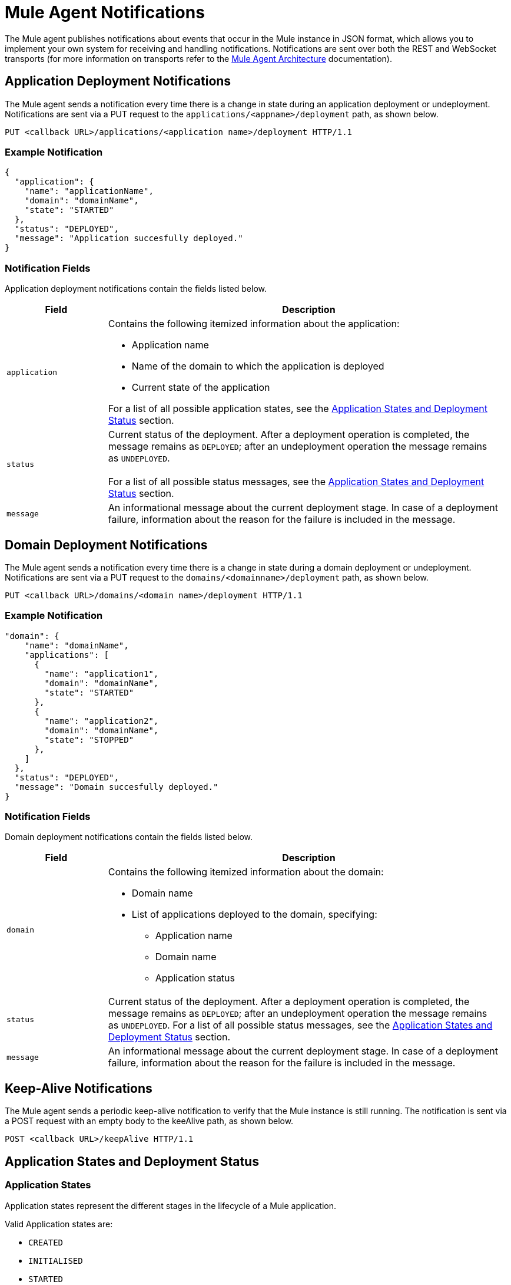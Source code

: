 = Mule Agent Notifications
:license-info: Enterprise
:version-info: 3.6.0 and later
:keywords: esb, enterprise, agent, api

The Mule agent publishes notifications about events that occur in the Mule instance in JSON format, which allows you to implement your own system for receiving and handling notifications. Notifications are sent over both the REST and WebSocket transports (for more information on transports refer to the link:/documentation/display/EARLYACCESS/Mule+Agent+Architecture[Mule Agent Architecture] documentation).

== Application Deployment Notifications

The Mule agent sends a notification every time there is a change in state during an application deployment or undeployment. Notifications are sent via a PUT request to the `applications/<appname>/deployment` path, as shown below.

`PUT <callback URL>/applications/<application name>/deployment HTTP/1.1`

=== Example Notification

[source,json]
----
{
  "application": {
    "name": "applicationName",
    "domain": "domainName",
    "state": "STARTED"
  },
  "status": "DEPLOYED",
  "message": "Application succesfully deployed."
}
----


=== Notification Fields

Application deployment notifications contain the fields listed below.

[cols="20a,80a", options="header"]
|===
|Field
|Description
|`application`
|Contains the following itemized information about the application:

* Application name
* Name of the domain to which the application is deployed
* Current state of the application

For a list of all possible application states, see the http://www.mulesoft.org/documentation/display/EARLYACCESS/Mule+Agent+Notifications#MuleAgentNotifications-appendix[Application States and Deployment Status] section.
|`status`
|Current status of the deployment. After a deployment operation is completed, the message remains as `DEPLOYED`; after an undeployment operation the message remains as `UNDEPLOYED`. +
 +
For a list of all possible status messages, see the http://www.mulesoft.org/documentation/display/EARLYACCESS/Mule+Agent+Notifications#MuleAgentNotifications-appendix[Application States and Deployment Status] section.
|`message`
|An informational message about the current deployment stage. In case of a deployment failure, information about the reason for the failure is included in the message.
|===

== Domain Deployment Notifications

The Mule agent sends a notification every time there is a change in state during a domain deployment or undeployment. Notifications are sent via a PUT request to the `domains/<domainname>/deployment` path, as shown below.

`PUT <callback URL>/domains/<domain name>/deployment HTTP/1.1`

=== Example Notification

[source,json]
----
"domain": {
    "name": "domainName",
    "applications": [
      {
        "name": "application1",
        "domain": "domainName",
        "state": "STARTED"
      },
      {
        "name": "application2",
        "domain": "domainName",
        "state": "STOPPED"
      },
    ]
  },
  "status": "DEPLOYED",
  "message": "Domain succesfully deployed."
}
----

=== Notification Fields

Domain deployment notifications contain the fields listed below.

[cols="20a,80a", options="header"]
|===
|Field|Description
|`domain`
|Contains the following itemized information about the domain:

* Domain name
* List of applications deployed to the domain, specifying:
** Application name
** Domain name
** Application status
|`status`
|Current status of the deployment. After a deployment operation is completed, the message remains as `DEPLOYED`; after an undeployment operation the message remains as `UNDEPLOYED`.
For a list of all possible status messages, see the https://www.mulesoft.org/documentation/display/current/Mule+Agent+Notifications#MuleAgentNotifications-appendix[Application States and Deployment Status] section.
|`message`
|An informational message about the current deployment stage. In case of a deployment failure, information about the reason for the failure is included in the message.
|===

== Keep-Alive Notifications

The Mule agent sends a periodic keep-alive notification to verify that the Mule instance is still running. The notification is sent via a POST request with an empty body to the keeAlive path, as shown below.

`POST <callback URL>/keepAlive HTTP/1.1`

== Application States and Deployment Status

=== Application States

Application states represent the different stages in the lifecycle of a Mule application.

Valid Application states are:

* `CREATED`
* `INITIALISED`
* `STARTED`
* `STOPPED`
* `DEPLOYMENT_FAILED`
* `DESTROYED`

=== Deployment Status

Deployment statuses represent the different steps for successful deployment or undeployment of an application or a domain.

Valid deployment statuses are:

* `DEPLOYMENT_STARTED`
* `DEPLOYED`
* `CONTEXT_CREATED`
* `CONTEXT_INITIALISING`
* `CONTEXT_INITIALISED`
* `CONTEXT_STARTING`
* `CONTEXT_STARTED`
* `CONTEXT_CONFIGURED`
* `CONTEXT_STOPPING`
* `CONTEXT_STOPPED`
* `CONTEXT_DISPOSING`
* `CONTEXT_DISPOSED`
* `UNDEPLOYING`
* `UNDEPLOYED`
* `DEPLOYMENT_FAILED`
* `UNDEPLOYMENT_FAILED`
